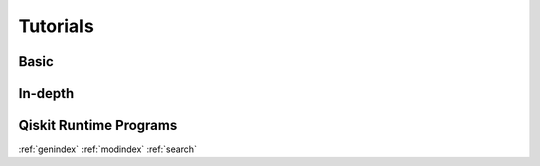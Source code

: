 .. _tutorials:

=========
Tutorials
=========


Basic
=====

.. nbgallery::
   :glob:

   tutorials/0*



In-depth
========

.. nbgallery::
   :glob:

   tutorials/sample_vqe_program/*
   tutorials/sample_expval_program/*



Qiskit Runtime Programs
=======================

.. nbgallery::
   :glob:

   tutorials/qka*
   tutorials/vqe*


.. Hiding - Indices and tables
:ref:`genindex`
:ref:`modindex`
:ref:`search`
